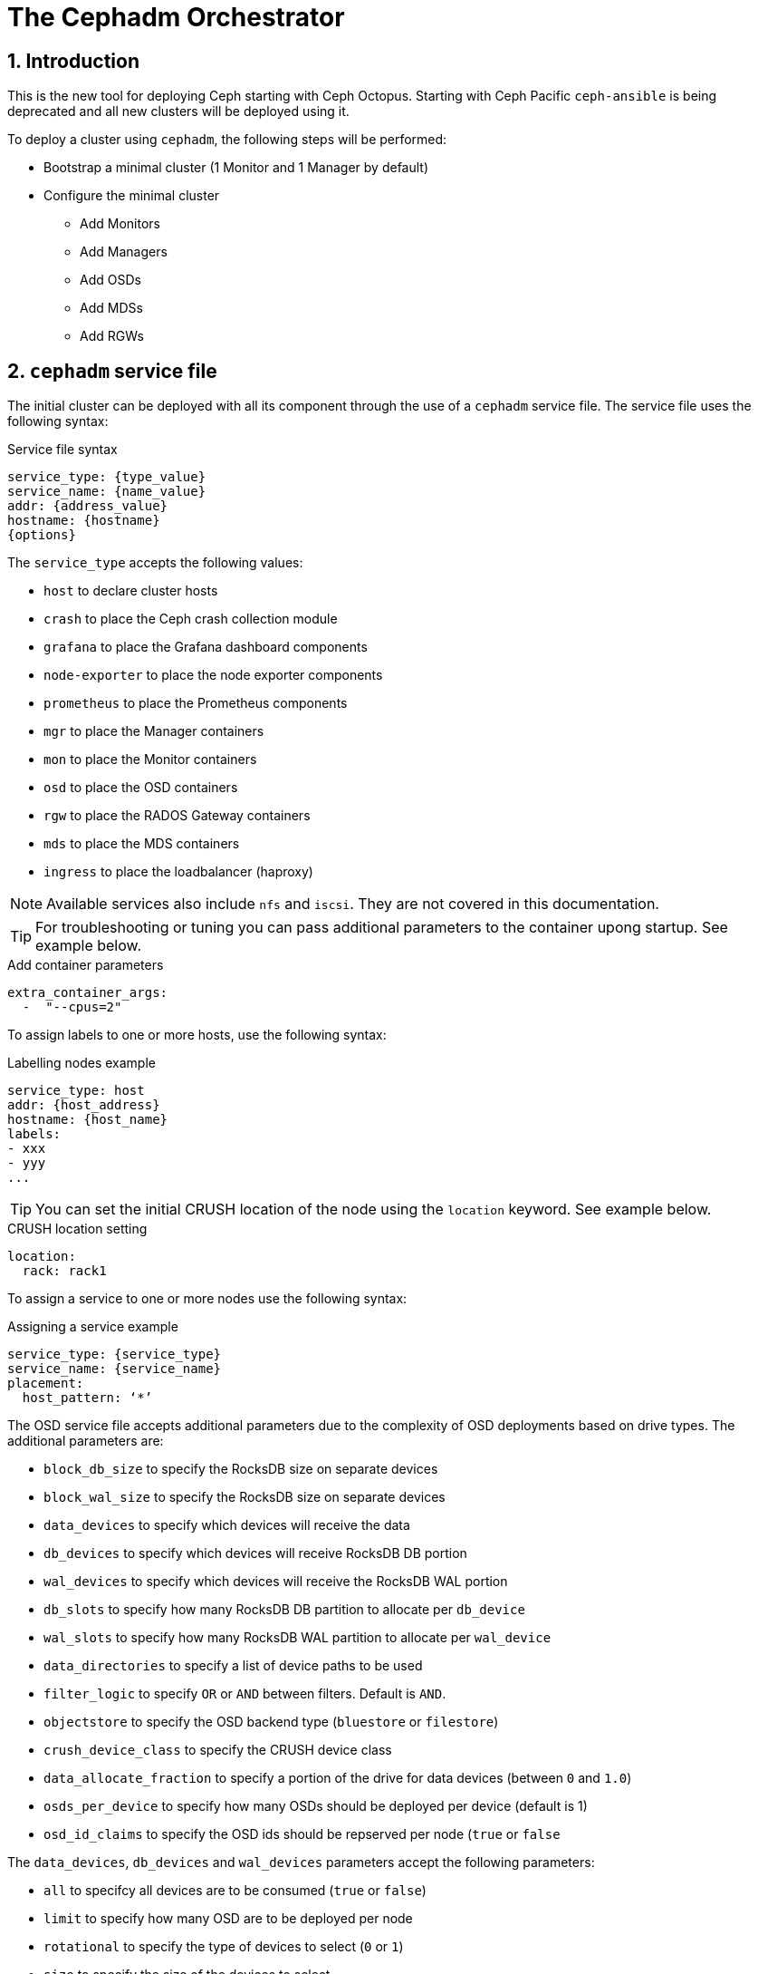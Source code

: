 = The Cephadm Orchestrator

//++++
//<link rel="stylesheet"  href="http://cdnjs.cloudflare.com/ajax/libs/font-awesome/3.1.0/css/font-awesome.min.css">
//++++
:icons: font
:source-language: shell
:numbered:
// Activate experimental attribute for Keyboard Shortcut keys
:experimental:
:source-highlighter: pygments
:sectnums:
:sectnumlevels: 6
:toc: left
:toclevels: 4


== Introduction

This is the new tool for deploying Ceph starting with Ceph Octopus. Starting with Ceph Pacific
`ceph-ansible` is being deprecated and all new clusters will be deployed using it.

To deploy a cluster using `cephadm`, the following steps will be performed:

* Bootstrap a minimal cluster (1 Monitor and 1 Manager by default)
* Configure the minimal cluster
** Add Monitors
** Add Managers
** Add OSDs
** Add MDSs
** Add RGWs

== `cephadm` service file

The initial cluster can be deployed with all its component through the use of a `cephadm` service file.
The service file uses the following syntax:

.Service file syntax
[source, yaml]
----
service_type: {type_value}
service_name: {name_value}
addr: {address_value}
hostname: {hostname}
{options}
----

The `service_type` accepts the following values:

* `host` to declare cluster hosts
* `crash` to place the Ceph crash collection module
* `grafana` to place the Grafana dashboard components
* `node-exporter` to place the node exporter components
* `prometheus` to place the Prometheus components
* `mgr` to place the Manager containers
* `mon` to place the Monitor containers
* `osd` to place the OSD containers
* `rgw` to place the RADOS Gateway containers
* `mds` to place the MDS containers
* `ingress` to place the loadbalancer (haproxy)

NOTE: Available services also include `nfs` and `iscsi`. They are not covered
in this documentation.

TIP: For troubleshooting or tuning you can pass additional parameters to the
container upong startup. See example below.

.Add container parameters
[source,yaml]
----
extra_container_args:
  -  "--cpus=2"
----

To assign labels to one or more hosts, use the following syntax:

.Labelling nodes example
[source, yaml]
----
service_type: host
addr: {host_address}
hostname: {host_name}
labels:
- xxx
- yyy
...
----

TIP: You can set the initial CRUSH location of the node using the `location`
keyword.  See example below.

.CRUSH location setting
[source, yaml]
----
location:
  rack: rack1
----

To assign a service to one or more nodes use the following syntax:

.Assigning a service example
[source, yaml]
----
service_type: {service_type}
service_name: {service_name}
placement:
  host_pattern: ‘*’
----

The OSD service file accepts additional parameters due to the complexity of
OSD deployments based on drive types. The additional parameters are:

* `block_db_size` to specify the RocksDB size on separate devices
* `block_wal_size` to specify the RocksDB size on separate devices
* `data_devices` to specify which devices will receive the data
* `db_devices` to specify which devices will receive RocksDB DB portion
* `wal_devices` to specify which devices will receive the RocksDB WAL portion
* `db_slots` to specify how many RocksDB DB partition to allocate per `db_device`
* `wal_slots` to specify how many RocksDB WAL partition to allocate per `wal_device`
* `data_directories` to specify a list of device paths to be used
* `filter_logic` to specify `OR` or `AND` between filters. Default is `AND`.
* `objectstore` to specify the OSD backend type (`bluestore` or `filestore`)
* `crush_device_class` to specify the CRUSH device class
* `data_allocate_fraction` to specify a portion of the drive for data devices (between `0` and `1.0`)
* `osds_per_device` to specify how many OSDs should be deployed per device (default is 1)
* `osd_id_claims` to specify the OSD ids should be repserved per node (`true` or `false`

The `data_devices`, `db_devices` and `wal_devices` parameters accept the following parameters:

* `all` to specifcy all devices are to be consumed (`true` or `false`)
* `limit` to specify how many OSD are to be deployed per node
* `rotational` to specify the type of devices to select (`0` or `1`)
* `size` to specify the size of the devices to select
** `xTB` to select a specific device size
** `xTB:yTB` to select devices between the two capacities
** `:xTB` to select any device up to this size
** `xTB:` to select any device at least this size
* `path` to specify the device path to use
* `model` to specify the disk model name
* `vendor` to specify the vendor model name
* `encrypted` to specify if the data is to be encrypted at rest (`data_devices` only)

NOTE: `cephadm` also support FileStore parameters for specific cases.

The RADOS Gateway service service file accepts additional paraneters due
to the nature of the RADOS Gateway service. The additional parameters are:

* `networks` to specify which CIDR the gateway will bind to
* `spec`
** `rgw_frontend_port` to specify which the TCP port the gateway will bind
** `rgw_realm` to specify the `realm` for this gateway
** `rgw_zone` to specify the `zone` for this gateway
** `ssl` to specify if this gateway uses SSL (`true` or `false`)
** `rgw_frontend_ssl_certificate` to specify the certificate to use
** `rgw_frontend_ssl_key` to specify the key to use
** `rgw_frontend_type` to specify the frontend to use (default is `beast`)
* `placement.count_per_host` to specify how many RADOS Gateways are to be deployed per node

NOTE: You can upload the certificate and the key to be use by the gateway via the +
`ceph config-key set rgw/cert/REALM_NAME/ZONE_NAME.crt -i {file}` and  +
 `ceph config-key set rgw/cert/REALM_NAME/ZONE_NAME.key -i {file}`

NOTE: For more placement options see the next chapter.

== `cephadm` placement

Placement can be a simple count to indicate the number of daemons to deploy. In such a
configuration `cephadm` will choose where to deploy the daemons.

Placement can use explicit naming: `--placement="host1 host2 ..."`. In such configuration
the daemons will be deployed on the nodes listed.

Placement can use labels: `--placement="label:mylabel"`. In such configuration the
daemons will be deployed on the nodes that match the provided label.

Placement can use expressions: `--placement="host[1-5]"`. In such configuration the
daemons will be deployed on the nodes that match the provided expression.

Using a service file, you would encode the following for count:

.Using the count syntax
[source, yaml]
----
service_type: rgw
placement:
  count: 3
----

Using a service file, you would encode the following for label:

.Using the label syntax
[source, yaml]
----
service_type: rgw
placement:
  label: "mylabel"
----

Using a service file, you would encode the following for host list:

.Using the list syntax
[source, yaml]
----
service_type: rgw
placement:
  hosts:
    - host1
    - host2
    - host3
----

Using a service file, you would encode the following for pattern:

.Using host pattern syntax
[source, yaml]
----
service_type: rgw
placement:
  host_pattern: "host[1-5]"
----

NOTE: The count argument can be added to `hosts`, `label` and `host_pattern`

TIP: You can add `unmanaged: true` to your service file to instruct `cephadm`
to not automatically manage the service described in the service file.
Deployment and removal of the specified service will have to be managed
manually by the storage administrator.
